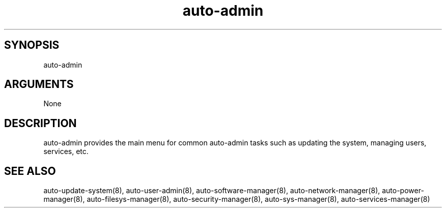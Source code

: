 \" Generated by script2man from auto-admin
.TH auto-admin 8

\" Convention:
\" Underline anything that is typed verbatim - commands, etc.
.SH SYNOPSIS
.PP
.nf 
.na
auto-admin
.ad
.fi

.SH ARGUMENTS
.nf
.na
None
.ad
.fi

.SH DESCRIPTION

auto-admin provides the main menu for common auto-admin tasks such as
updating the system, managing users, services, etc.

.SH SEE ALSO

auto-update-system(8), auto-user-admin(8),
auto-software-manager(8), auto-network-manager(8),
auto-power-manager(8), auto-filesys-manager(8),
auto-security-manager(8), auto-sys-manager(8),
auto-services-manager(8)

